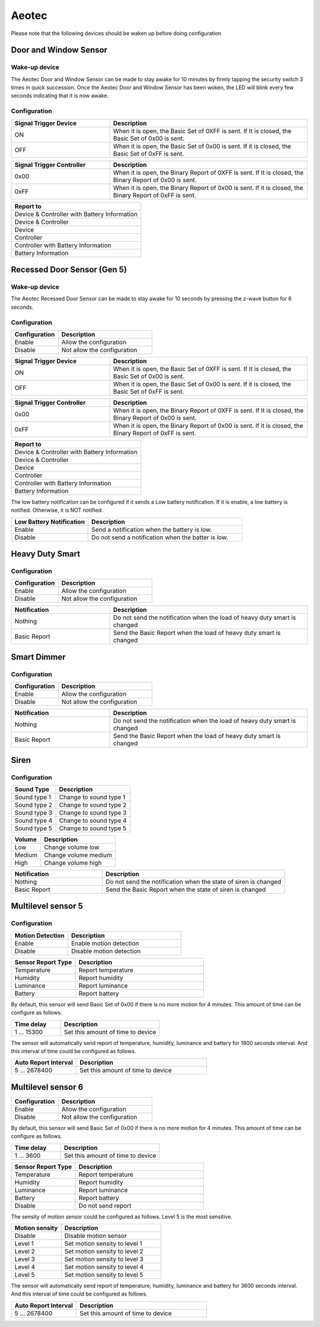 .. _aeotec_configuration_anchor:

Aeotec 
======================

Please note that the following devices should be waken up before doing configuration  


.. _aeotec_config_door_window_sensor:

Door and Window Sensor  
--------------------------

Wake-up device 
~~~~~~~~~~~~~~~~~~

The Aeotec Door and Window Sensor can be made to stay awake for 10 minutes by firmly tapping the security switch 3 times in quick succession. Once the Aeotec Door and Window Sensor has been woken, the LED will blink every few seconds indicating that it is now awake.



.. image:: ../_static/images/aeotec_door_window_configuration_1.png 
   :align: center

Configuration   
~~~~~~~~~~~~~~~~

.. list-table:: 
   :widths: 15 30
   :header-rows: 1

   * - Signal Trigger Device
     - Description
   * - ON 
     - When it is open, the Basic Set of 0XFF is sent. If It is closed, the Basic Set of 0x00 is sent.
   * - OFF 
     - When it is open, the Basic Set of 0x00 is sent. If it is closed, the Basic Set of 0xFF is sent.


.. list-table::  
    :widths: 15 30
    :header-rows: 1

    * - Signal Trigger Controller
      - Description 
    * - 0x00
      - When it is open, the Binary Report of 0XFF is sent. If It is closed, the Binary Report of 0x00 is sent.
    * - 0xFF
      - When it is open, the Binary Report of 0x00 is sent. If it is closed, the Binary Report of 0xFF is sent.


.. list-table::  
   :header-rows: 1

   * - Report to
   * - Device & Controller with Battery Information
   * - Device & Controller
   * - Device
   * - Controller
   * - Controller with Battery Information
   * - Battery Information



.. _aeotec_config_recessed_door_sensor_gen5:

Recessed Door Sensor (Gen 5) 
------------------------------

Wake-up device 
~~~~~~~~~~~~~~~

The Aeotec Recessed Door Sensor can be made to stay awake for 10 seconds by pressing the z-wave button for 6 seconds.

.. image:: ../_static/images/aeotec_recessed_door_wakeup.jpg 
   :align: center

Configuration   
~~~~~~~~~~~~~~~~

.. list-table::  
   :widths: 15 30
   :header-rows: 1

   * - Configuration 
     - Description
   * - Enable  
     - Allow the configuration  
   * - Disable   
     - Not allow the configuration 


.. list-table:: 
   :widths: 15 30
   :header-rows: 1

   * - Signal Trigger Device
     - Description
   * - ON 
     - When it is open, the Basic Set of 0XFF is sent. If It is closed, the Basic Set of 0x00 is sent.
   * - OFF 
     - When it is open, the Basic Set of 0x00 is sent. If it is closed, the Basic Set of 0xFF is sent.


.. list-table::  
    :widths: 15 30
    :header-rows: 1

    * - Signal Trigger Controller
      - Description 
    * - 0x00
      - When it is open, the Binary Report of 0XFF is sent. If It is closed, the Binary Report of 0x00 is sent.
    * - 0xFF
      - When it is open, the Binary Report of 0x00 is sent. If it is closed, the Binary Report of 0xFF is sent.


.. list-table::  
   :header-rows: 1

   * - Report to
   * - Device & Controller with Battery Information
   * - Device & Controller
   * - Device
   * - Controller
   * - Controller with Battery Information
   * - Battery Information

The low battery notification can be configured if it sends a Low battery notification. 
If it is enable, a low battery is notified. Otherwise, it is NOT notified.  

.. list-table::  
    :widths: 15 30
    :header-rows: 1

    * - Low Battery Notification 
      - Description 
    * - Enable 
      - Send a notification when the battery is low.
    * - Disable 
      - Do not send a notification when the batter is low.


.. _aeotec_config_heavy_duty_smart:

Heavy Duty Smart  
------------------

Configuration   
~~~~~~~~~~~~~~~~

.. list-table::  
   :widths: 15 30
   :header-rows: 1

   * - Configuration 
     - Description
   * - Enable  
     - Allow the configuration  
   * - Disable   
     - Not allow the configuration 


.. list-table::  
   :widths: 15 30
   :header-rows: 1

   * - Notification 
     - Description
   * - Nothing 
     - Do not send the notification when the load of heavy duty smart is changed 
   * - Basic Report  
     - Send the Basic Report when the load of heavy duty smart is changed


.. _aeotec_config_smart_dimmer:

Smart Dimmer
--------------

Configuration   
~~~~~~~~~~~~~~~~
.. list-table::  
   :widths: 15 30
   :header-rows: 1

   * - Configuration 
     - Description
   * - Enable  
     - Allow the configuration  
   * - Disable   
     - Not allow the configuration 



.. list-table::  
   :widths: 15 30
   :header-rows: 1

   * - Notification 
     - Description
   * - Nothing 
     - Do not send the notification when the load of heavy duty smart is changed 
   * - Basic Report  
     - Send the Basic Report when the load of heavy duty smart is changed


.. _aeotec_config_siren:

Siren
--------

Configuration   
~~~~~~~~~~~~~~~~

.. list-table::  
   :header-rows: 1

   * - Sound Type  
     - Description 
   * - Sound type 1
     - Change to sound type 1  
   * - Sound type 2  
     - Change to sound type 2
   * - Sound type 3 
     - Change to sound type 3
   * - Sound type 4  
     - Change to sound type 4
   * - Sound type 5 
     - Change to sound type 5

.. list-table::  
   :header-rows: 1

   * - Volume  
     - Description 
   * - Low  
     - Change volume low 
   * - Medium 
     - Change volume medium
   * - High  
     - Change volume high 

.. list-table::  
   :widths: 15 30
   :header-rows: 1

   * - Notification 
     - Description
   * - Nothing 
     - Do not send the notification when the state of siren is changed 
   * - Basic Report
     - Send the Basic Report when the state of siren is changed


.. _aeotec_config_multilevel_sensor_gen5:

Multilevel sensor 5
---------------------

Configuration   
~~~~~~~~~~~~~~

.. list-table::  
   :widths: 15 30
   :header-rows: 1

   * - Motion Detection  
     - Description
   * - Enable 
     - Enable motion detection  
   * - Disable 
     - Disable motion detection 


.. list-table::  
   :widths: 15 30
   :header-rows: 1

   * - Sensor Report Type  
     - Description
   * - Temperature  
     - Report temperature  
   * - Humidity 
     - Report humidity 
   * - Luminance  
     - Report luminance 
   * - Battery 
     - Report battery

By default, this sensor will send Basic Set of 0x00 if there is no more motion for 4 minutes. 
This amount of time can be configure as follows. 

.. list-table::  
   :widths: 15 30
   :header-rows: 1

   * - Time delay 
     - Description
   * - 1 ... 15300    
     - Set this amount of time to device 

The sensor will automatically send report of temperature, humidity, luminance and battery for 1800 seconds interval. 
And this interval of time could be configured as follows. 

.. list-table:: 
   :widths: 15 30
   :header-rows: 1

   * - Auto Report Interval 
     - Description
   * - 5 ... 2678400 
     - Set this amount of time to device 


.. _aeotec_config_multilevel_sensor_gen6:

Multilevel sensor 6
---------------------
.. list-table::  
   :widths: 15 30
   :header-rows: 1

   * - Configuration 
     - Description
   * - Enable  
     - Allow the configuration  
   * - Disable   
     - Not allow the configuration 



By default, this sensor will send Basic Set of 0x00 if there is no more motion for 4 minutes. 
This amount of time can be configure as follows. 

.. list-table::  
   :widths: 15 30
   :header-rows: 1

   * - Time delay 
     - Description
   * - 1 ... 3600    
     - Set this amount of time to device 


.. list-table::  
   :widths: 15 30
   :header-rows: 1

   * - Sensor Report Type  
     - Description
   * - Temperature  
     - Report temperature  
   * - Humidity 
     - Report humidity 
   * - Luminance  
     - Report luminance 
   * - Battery 
     - Report battery
   * - Disable 
     - Do not send report

The sensity of motion sensor could be configured as follows. 
Level 5 is the most sensitive. 

.. list-table::  
   :widths: 15 30
   :header-rows: 1

   * - Motion sensity   
     - Description
   * - Disable 
     - Disable motion sensor  
   * - Level 1
     - Set motion sensity to level 1 
   * - Level 2
     - Set motion sensity to level 2
   * - Level 3
     - Set motion sensity to level 3 
   * - Level 4
     - Set motion sensity to level 4 
   * - Level 5
     - Set motion sensity to level 5 


The sensor will automatically send report of temperature, humidity, luminance and battery for 3600 seconds interval. 
And this interval of time could be configured as follows. 

.. list-table:: 
   :widths: 15 30
   :header-rows: 1

   * - Auto Report Interval 
     - Description
   * - 5 ... 2678400 
     - Set this amount of time to device 


